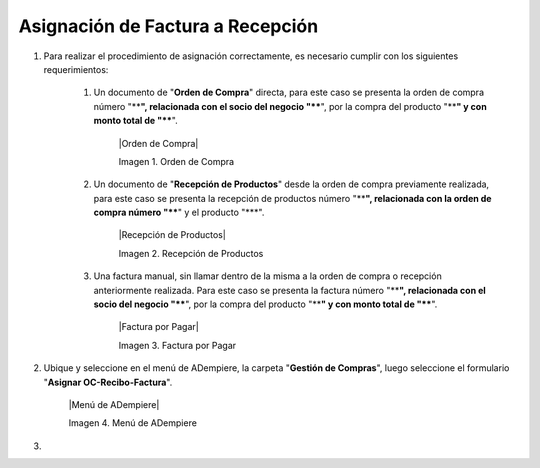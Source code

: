 .. _documento/asignar-orden-de-compra-recepción-factura:

**Asignación de Factura a Recepción**
=====================================

#. Para realizar el procedimiento de asignación correctamente, es necesario cumplir con los siguientes requerimientos:

    #. Un documento de "**Orden de Compra**" directa, para este caso se presenta la orden de compra número "****", relacionada con el socio del negocio "****", por la compra del producto "****" y con monto total de "****".

        |Orden de Compra|

        Imagen 1. Orden de Compra

    #. Un documento de "**Recepción de Productos**" desde la orden de compra previamente realizada, para este caso se presenta la recepción de productos número "****", relacionada con la orden de compra número "****" y el producto "***".

        |Recepción de Productos|

        Imagen 2. Recepción de Productos

    #. Una factura manual, sin llamar dentro de la misma a la orden de compra o recepción anteriormente realizada. Para este caso se presenta la factura número "****", relacionada con el socio del negocio "****", por la compra del producto "****" y con monto total de "****".

        |Factura por Pagar|

        Imagen 3. Factura por Pagar

#. Ubique y seleccione en el menú de ADempiere, la carpeta "**Gestión de Compras**", luego seleccione el formulario "**Asignar OC-Recibo-Factura**".

    |Menú de ADempiere|

    Imagen 4. Menú de ADempiere

#. 